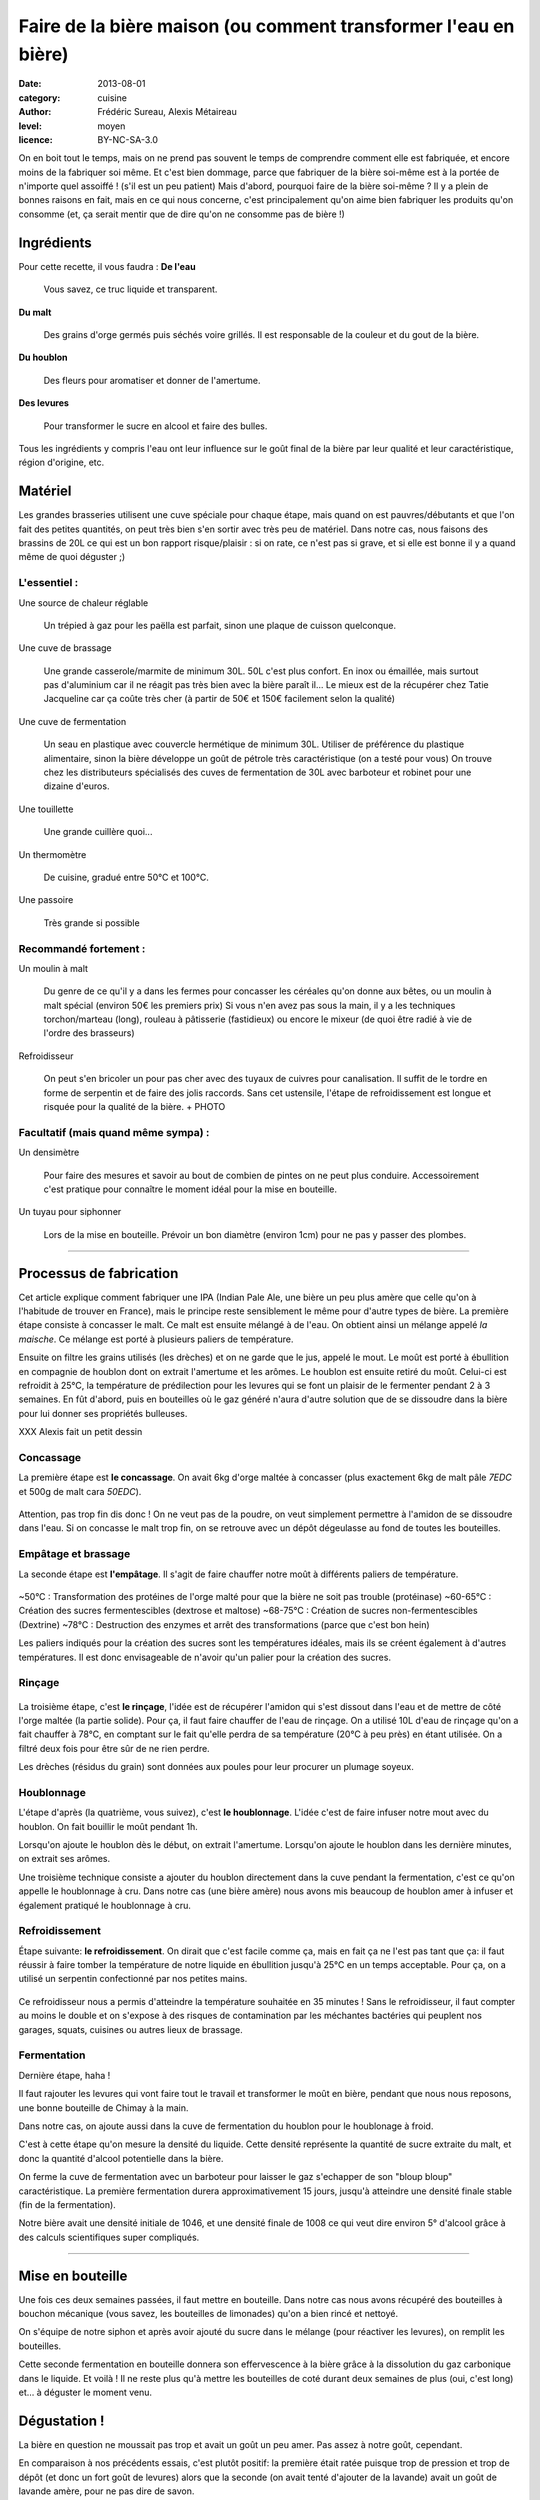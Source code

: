 Faire de la bière maison (ou comment transformer l'eau en bière)
################################################################

:date: 2013-08-01
:category: cuisine
:author: Frédéric Sureau, Alexis Métaireau
:level: moyen
:licence: BY-NC-SA-3.0

On en boit tout le temps, mais on ne prend pas souvent le temps de comprendre
comment elle est fabriquée, et encore moins de la fabriquer soi même. Et c'est
bien dommage, parce que fabriquer de la bière soi-même est à la portée de
n'importe quel assoiffé ! (s'il est un peu patient) Mais d'abord, pourquoi
faire de la bière soi-même ? Il y a plein de bonnes raisons en fait, mais en ce
qui nous concerne, c'est principalement qu'on aime bien fabriquer les produits
qu'on consomme  (et, ça serait mentir que de dire qu'on ne consomme pas de
bière !)

Ingrédients
===========

Pour cette recette, il vous faudra :
**De l'eau**

    Vous savez, ce truc liquide et transparent.

**Du malt**

    Des grains d'orge  germés puis séchés voire grillés. Il est responsable de la couleur et du gout de la bière.

**Du houblon**

    Des fleurs pour aromatiser et donner de l'amertume.

**Des levures**

    Pour transformer le sucre en alcool et faire des bulles.

Tous les ingrédients y compris l'eau ont leur influence sur le goût final de la
bière par leur qualité et leur caractéristique, région d'origine, etc.

Matériel
========
Les grandes brasseries utilisent une cuve spéciale pour chaque étape, mais quand
on est pauvres/débutants et que l'on fait des petites quantités, on peut très
bien s'en sortir avec très peu de matériel.
Dans notre cas, nous faisons des brassins de 20L ce qui est un bon rapport
risque/plaisir : si on rate, ce n'est pas si grave, et si elle est bonne il y a
quand même de quoi déguster ;)

L'essentiel :
-------------

Une source de chaleur réglable

    Un trépied à gaz pour les paëlla est parfait, sinon une plaque de cuisson
    quelconque.

Une cuve de brassage

    Une grande casserole/marmite de minimum 30L. 50L c'est plus confort.
    En inox ou émaillée, mais surtout pas d'aluminium car il ne réagit pas très
    bien avec la bière paraît il...
    Le mieux est de la récupérer chez Tatie Jacqueline car ça coûte très cher (à
    partir de 50€ et 150€ facilement selon la qualité)
    
Une cuve de fermentation

    Un seau en plastique avec couvercle hermétique de minimum 30L.
    Utiliser de préférence du plastique alimentaire, sinon la bière développe un
    goût de pétrole très caractéristique (on a testé pour vous)
    On trouve chez les distributeurs spécialisés des cuves de fermentation de
    30L avec barboteur et robinet pour une dizaine d'euros.

Une touillette

    Une grande cuillère quoi...

Un thermomètre

    De cuisine, gradué entre 50°C et 100°C.

Une passoire

    Très grande si possible

Recommandé fortement :
----------------------

Un moulin à malt

    Du genre de ce qu'il y a dans les fermes pour concasser les céréales qu'on
    donne aux bêtes, ou un moulin à malt spécial (environ 50€ les premiers prix)
    Si vous n'en avez pas sous la main, il y a les techniques torchon/marteau
    (long), rouleau à pâtisserie (fastidieux) ou encore le mixeur (de quoi être
    radié à vie de l'ordre des brasseurs)

Refroidisseur

    On peut s'en bricoler un pour pas cher avec des tuyaux de cuivres pour
    canalisation. Il suffit de le tordre en forme de serpentin et de faire des
    jolis raccords. Sans cet ustensile, l'étape de refroidissement est longue et
    risquée pour la qualité de la bière.
    + PHOTO
    
Facultatif (mais quand même sympa) :
------------------------------------

Un densimètre

    Pour faire des mesures et savoir au bout de combien de pintes on ne peut
    plus conduire. Accessoirement c'est pratique pour connaître le moment idéal
    pour la mise en bouteille.

Un tuyau pour siphonner

    Lors de la mise en bouteille. Prévoir un bon diamètre (environ 1cm) pour ne
    pas y passer des plombes.

----


Processus de fabrication
========================

Cet article explique comment fabriquer une IPA (Indian Pale Ale, une bière un
peu plus amère que celle qu'on à l'habitude de trouver en France), mais le
principe reste sensiblement le même pour d'autre types de bière.  La première
étape consiste à concasser le malt. Ce malt est ensuite mélangé à de l'eau. On
obtient ainsi un mélange appelé *la maische*. Ce mélange est porté à plusieurs
paliers de température.

Ensuite on filtre les grains utilisés (les drèches) et on ne garde que le jus,
appelé le mout.  Le moût est porté à ébullition en compagnie de houblon dont on
extrait l'amertume et les arômes.  Le houblon est ensuite retiré du moût.
Celui-ci est refroidit à 25°C, la température de prédilection pour les levures
qui se font un plaisir de le fermenter pendant 2 à 3 semaines. En fût d'abord,
puis en bouteilles où le gaz généré n'aura d'autre solution que de se dissoudre
dans la bière pour lui donner ses propriétés bulleuses.

XXX Alexis fait un petit dessin

Concassage
----------
La première étape est **le concassage**. On avait 6kg d'orge maltée à concasser (plus
exactement 6kg de malt pâle *7EDC* et 500g de malt cara *50EDC*).

.. figure:: biere/concassage.jpg

Attention, pas trop fin dis donc ! On ne veut pas de la poudre, on veut
simplement permettre à l'amidon de se dissoudre dans l'eau. Si on concasse le
malt trop fin, on se retrouve avec un dépôt dégeulasse au fond de toutes les
bouteilles.

Empâtage et brassage
--------------------

La seconde étape est **l'empâtage**. Il s'agit de faire chauffer notre moût à
différents paliers de température.

.. figure:: biere/empatage.jpg

~50°C : Transformation des protéines de l'orge malté pour que la bière ne soit pas trouble (protéinase)
~60-65°C : Création des sucres fermentescibles (dextrose et maltose)
~68-75°C : Création de sucres non-fermentescibles (Dextrine)
~78°C : Destruction des enzymes et arrêt des transformations (parce que c'est bon hein)

Les paliers indiqués pour la création des sucres sont les températures idéales, mais ils se créent également à d'autres températures. Il est donc envisageable de n'avoir qu'un palier pour la création des sucres.

Rinçage
-------

.. figure:: biere/rincage.jpg

La troisième étape, c'est **le rinçage**, l'idée est de récupérer l'amidon qui
s'est dissout dans l'eau et de mettre de côté l'orge maltée (la partie solide).
Pour ça, il faut faire chauffer de l'eau de rinçage. On a utilisé 10L d'eau de
rinçage qu'on a fait chauffer à 78°C, en comptant sur le fait qu'elle perdra de
sa température (20°C à peu près) en étant utilisée. On a filtré deux fois pour
être sûr de ne rien perdre.

Les drèches (résidus du grain) sont données aux poules pour leur procurer un
plumage soyeux.

Houblonnage
-----------

L'étape d'après (la quatrième, vous suivez), c'est **le houblonnage**.
L'idée c'est de faire infuser notre mout avec du houblon.
On fait bouillir le moût pendant 1h.

Lorsqu'on ajoute le houblon dès le début, on extrait l'amertume.
Lorsqu'on ajoute le houblon dans les dernière minutes, on extrait ses arômes.

Une troisième technique consiste a ajouter du houblon directement dans la cuve
pendant la fermentation, c'est ce qu'on appelle le houblonnage à cru.  Dans
notre cas (une bière amère) nous avons mis beaucoup de houblon amer à infuser
et également pratiqué le houblonnage à cru.

Refroidissement
---------------

Étape suivante: **le refroidissement**. On dirait que c'est facile comme ça,
mais en fait ça ne l'est pas tant que ça: il faut réussir à faire tomber la
température de notre liquide en ébullition jusqu'à 25°C en un temps acceptable.
Pour ça, on a utilisé un serpentin confectionné par nos petites mains.

.. figure:: biere/refroidisseur.jpg

Ce refroidisseur nous a permis d'atteindre la température souhaitée en 35 minutes !
Sans le refroidisseur, il faut compter au moins le double et on s'expose à des
risques de contamination par les méchantes bactéries qui peuplent nos garages,
squats, cuisines ou autres lieux de brassage.


Fermentation
------------

Dernière étape, haha !

Il faut rajouter les levures qui vont faire tout le travail et transformer le
moût en bière, pendant que nous nous reposons, une bonne bouteille de Chimay à
la main.

Dans notre cas, on ajoute aussi dans la cuve de fermentation du houblon pour le
houblonage à froid.

C'est à cette étape qu'on mesure la densité du liquide. Cette densité
représente la quantité de sucre extraite du malt, et donc la quantité d'alcool
potentielle dans la bière.

On ferme la cuve de fermentation avec un barboteur pour laisser le gaz
s'echapper de son "bloup bloup" caractéristique.
La première fermentation durera approximativement 15 jours, jusqu'à atteindre
une densité finale stable (fin de la fermentation).

Notre bière avait une densité initiale de 1046, et une densité finale de 1008
ce qui veut dire environ 5° d'alcool grâce à des calculs scientifiques super
compliqués.

----

Mise en bouteille
=================

Une fois ces deux semaines passées, il faut mettre en bouteille. Dans notre cas
nous avons récupéré des bouteilles à bouchon mécanique (vous savez, les
bouteilles de limonades) qu'on a bien rincé et nettoyé.

On s'équipe de notre siphon et après avoir ajouté du sucre dans le mélange
(pour réactiver les levures), on remplit les bouteilles.

Cette seconde fermentation en bouteille donnera son effervescence à la bière
grâce à la dissolution du gaz carbonique dans le liquide.  Et voilà ! Il ne
reste plus qu'à mettre les bouteilles de coté durant deux semaines de plus
(oui, c'est long) et… à déguster le moment venu.

Dégustation !
=============

La bière en question ne moussait pas trop et avait un goût un peu amer. Pas
assez à notre goût, cependant.

En comparaison à nos précédents essais, c'est plutôt positif: la première était
ratée puisque trop de pression et trop de dépôt (et donc un fort goût de
levures) alors que la seconde (on avait tenté d'ajouter de la lavande) avait un
goût de lavande amère, pour ne pas dire de savon.

Celle-ci a un goût de… de bière ! Il nous reste encore à comprendre comment
faire pour lui donner la saveur que l'on souhaite.

Conseils / Annecdotes
=====================

On a fait quelques petites erreurs en cours de route, voilà rien que pour vous
une petite compilation:

* Par peur de la contamination bactérienne, on a décidé de faire bouillir
  nos 26L d'eau pour être sur que les bactéries s'enfuient en courant. Je dis
  erreur parce que ça nous a pris pas loin de 3h30 pour réussir à chauffer et refroidir ce
  volume d'eau. Inertie quand tu nous tiens !
* Lorsque vous ajoutez le malt dans l'eau, pensez bien qu'il va refroidir la
  température de l'eau. Comptez perdre approximativement 4°C.
* Lors de l'ébullition, vous allez surement perdre un peu d'eau, pensez à en
  mettre un peu plus (même si vous couvrez).

Mais alors, c'est quoi les bières brunes , blondes, les stout, etc?
===================================================================

La couleur de la bière est déterminée par le mélange de malts choisis. Il
existe ainsi des malts bruns, chocolat, noirs, caramel, pâles, etc.

Pour une bière blonde, on utilisera quasiment uniquement du malt pâle. Une
bière ambrée sera composé de malts plus foncés, une bière brune sera composée
de malts bruns etc. Cependant, quelle que soit la recette, le mélange sera
composé d'au moins 80% de malt pâle, même pour une bière stout !

Les bières blanches sont un cas particulier, elles ne sont pas composées
uniquement de malt d'orge, mais on leur ajoute également du blé en petite
quantité, des épices, et autres secrets bien gardés.
